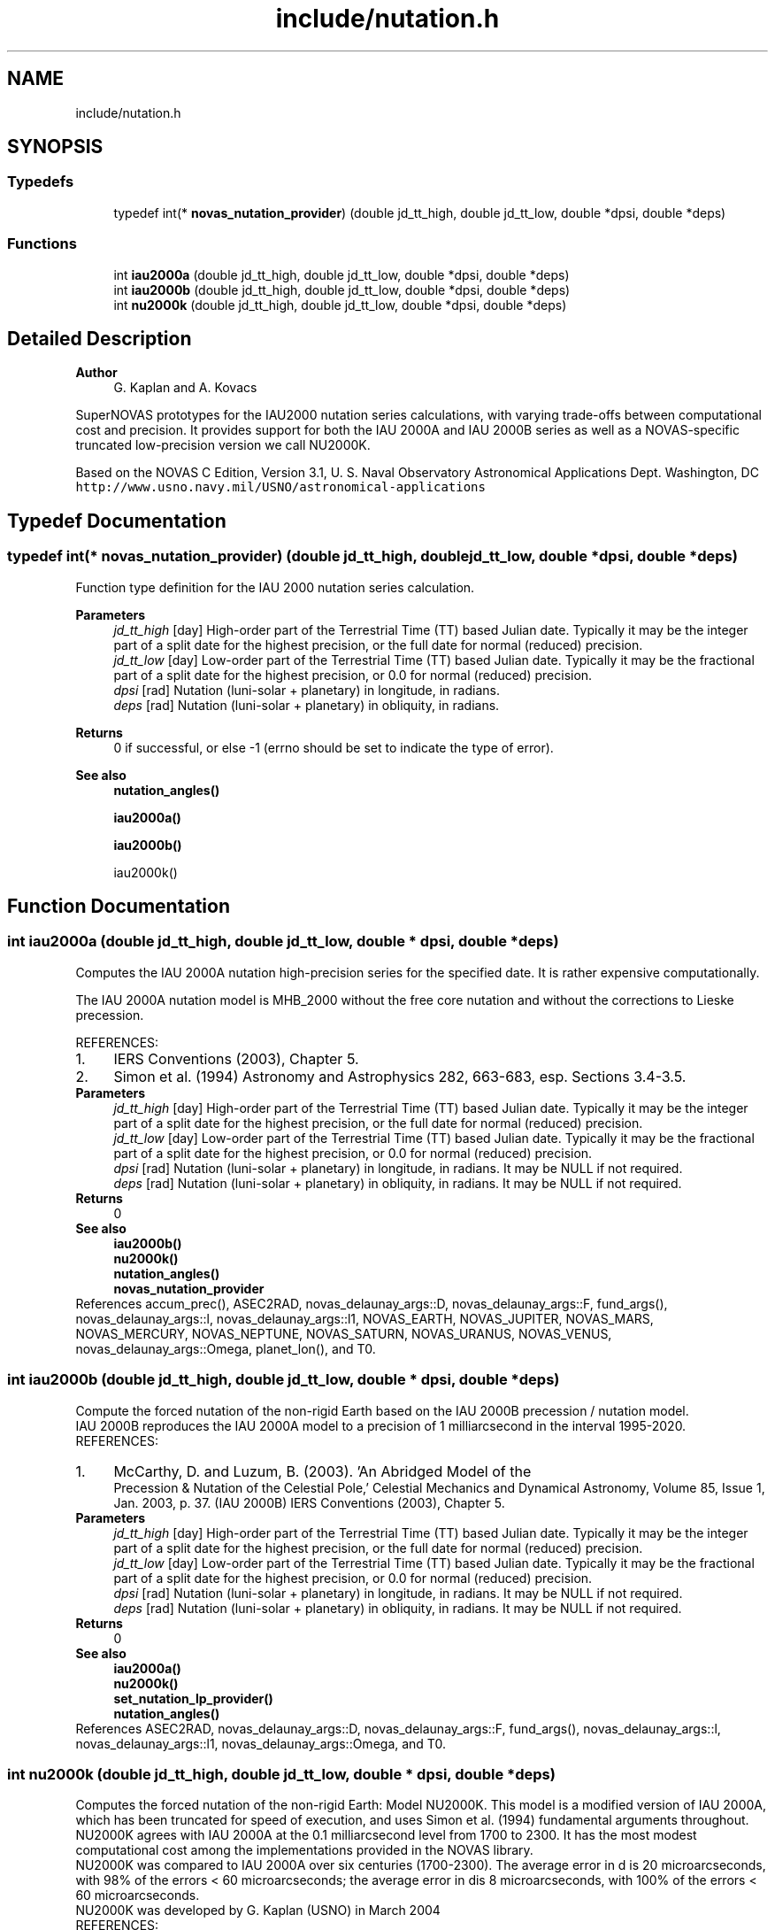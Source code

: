 .TH "include/nutation.h" 3 "Mon Mar 4 2024" "Version v1.0" "SuperNOVAS" \" -*- nroff -*-
.ad l
.nh
.SH NAME
include/nutation.h
.SH SYNOPSIS
.br
.PP
.SS "Typedefs"

.in +1c
.ti -1c
.RI "typedef int(* \fBnovas_nutation_provider\fP) (double jd_tt_high, double jd_tt_low, double *dpsi, double *deps)"
.br
.in -1c
.SS "Functions"

.in +1c
.ti -1c
.RI "int \fBiau2000a\fP (double jd_tt_high, double jd_tt_low, double *dpsi, double *deps)"
.br
.ti -1c
.RI "int \fBiau2000b\fP (double jd_tt_high, double jd_tt_low, double *dpsi, double *deps)"
.br
.ti -1c
.RI "int \fBnu2000k\fP (double jd_tt_high, double jd_tt_low, double *dpsi, double *deps)"
.br
.in -1c
.SH "Detailed Description"
.PP 

.PP
\fBAuthor\fP
.RS 4
G\&. Kaplan and A\&. Kovacs
.RE
.PP
SuperNOVAS prototypes for the IAU2000 nutation series calculations, with varying trade-offs between computational cost and precision\&. It provides support for both the IAU 2000A and IAU 2000B series as well as a NOVAS-specific truncated low-precision version we call NU2000K\&.
.PP
Based on the NOVAS C Edition, Version 3\&.1, U\&. S\&. Naval Observatory Astronomical Applications Dept\&. Washington, DC \fChttp://www\&.usno\&.navy\&.mil/USNO/astronomical-applications\fP 
.SH "Typedef Documentation"
.PP 
.SS "typedef int(* novas_nutation_provider) (double jd_tt_high, double jd_tt_low, double *dpsi, double *deps)"
Function type definition for the IAU 2000 nutation series calculation\&.
.PP
\fBParameters\fP
.RS 4
\fIjd_tt_high\fP [day] High-order part of the Terrestrial Time (TT) based Julian date\&. Typically it may be the integer part of a split date for the highest precision, or the full date for normal (reduced) precision\&. 
.br
\fIjd_tt_low\fP [day] Low-order part of the Terrestrial Time (TT) based Julian date\&. Typically it may be the fractional part of a split date for the highest precision, or 0\&.0 for normal (reduced) precision\&. 
.br
\fIdpsi\fP [rad]  Nutation (luni-solar + planetary) in longitude, in radians\&. 
.br
\fIdeps\fP [rad]  Nutation (luni-solar + planetary) in obliquity, in radians\&. 
.RE
.PP
\fBReturns\fP
.RS 4
0 if successful, or else -1 (errno should be set to indicate the type of error)\&.
.RE
.PP
\fBSee also\fP
.RS 4
\fBnutation_angles()\fP 
.PP
\fBiau2000a()\fP 
.PP
\fBiau2000b()\fP 
.PP
iau2000k() 
.RE
.PP

.SH "Function Documentation"
.PP 
.SS "int iau2000a (double jd_tt_high, double jd_tt_low, double * dpsi, double * deps)"
Computes the IAU 2000A nutation high-precision series for the specified date\&. It is rather expensive computationally\&.
.PP
The IAU 2000A nutation model is MHB_2000 without the free core nutation and without the corrections to Lieske precession\&.
.PP
REFERENCES: 
.PD 0

.IP "1." 4
IERS Conventions (2003), Chapter 5\&. 
.IP "2." 4
Simon et al\&. (1994) Astronomy and Astrophysics 282, 663-683, esp\&. Sections 3\&.4-3\&.5\&. 
.PP
.PP
\fBParameters\fP
.RS 4
\fIjd_tt_high\fP [day] High-order part of the Terrestrial Time (TT) based Julian date\&. Typically it may be the integer part of a split date for the highest precision, or the full date for normal (reduced) precision\&. 
.br
\fIjd_tt_low\fP [day] Low-order part of the Terrestrial Time (TT) based Julian date\&. Typically it may be the fractional part of a split date for the highest precision, or 0\&.0 for normal (reduced) precision\&. 
.br
\fIdpsi\fP [rad]  Nutation (luni-solar + planetary) in longitude, in radians\&. It may be NULL if not required\&. 
.br
\fIdeps\fP [rad]  Nutation (luni-solar + planetary) in obliquity, in radians\&. It may be NULL if not required\&. 
.RE
.PP
\fBReturns\fP
.RS 4
0
.RE
.PP
\fBSee also\fP
.RS 4
\fBiau2000b()\fP 
.PP
\fBnu2000k()\fP 
.PP
\fBnutation_angles()\fP 
.PP
\fBnovas_nutation_provider\fP 
.RE
.PP

.PP
References accum_prec(), ASEC2RAD, novas_delaunay_args::D, novas_delaunay_args::F, fund_args(), novas_delaunay_args::l, novas_delaunay_args::l1, NOVAS_EARTH, NOVAS_JUPITER, NOVAS_MARS, NOVAS_MERCURY, NOVAS_NEPTUNE, NOVAS_SATURN, NOVAS_URANUS, NOVAS_VENUS, novas_delaunay_args::Omega, planet_lon(), and T0\&.
.SS "int iau2000b (double jd_tt_high, double jd_tt_low, double * dpsi, double * deps)"
Compute the forced nutation of the non-rigid Earth based on the IAU 2000B precession / nutation model\&.
.PP
IAU 2000B reproduces the IAU 2000A model to a precision of 1 milliarcsecond in the interval 1995-2020\&.
.PP
REFERENCES: 
.PD 0

.IP "1." 4
McCarthy, D\&. and Luzum, B\&. (2003)\&. 'An Abridged Model of the
    Precession & Nutation of the Celestial Pole,' Celestial Mechanics and Dynamical Astronomy, Volume 85, Issue 1, Jan\&. 2003, p\&. 37\&. (IAU 2000B) IERS Conventions (2003), Chapter 5\&. 
.PP
.PP
\fBParameters\fP
.RS 4
\fIjd_tt_high\fP [day] High-order part of the Terrestrial Time (TT) based Julian date\&. Typically it may be the integer part of a split date for the highest precision, or the full date for normal (reduced) precision\&. 
.br
\fIjd_tt_low\fP [day] Low-order part of the Terrestrial Time (TT) based Julian date\&. Typically it may be the fractional part of a split date for the highest precision, or 0\&.0 for normal (reduced) precision\&. 
.br
\fIdpsi\fP [rad]  Nutation (luni-solar + planetary) in longitude, in radians\&. It may be NULL if not required\&. 
.br
\fIdeps\fP [rad]  Nutation (luni-solar + planetary) in obliquity, in radians\&. It may be NULL if not required\&. 
.RE
.PP
\fBReturns\fP
.RS 4
0
.RE
.PP
\fBSee also\fP
.RS 4
\fBiau2000a()\fP 
.PP
\fBnu2000k()\fP 
.PP
\fBset_nutation_lp_provider()\fP 
.PP
\fBnutation_angles()\fP 
.RE
.PP

.PP
References ASEC2RAD, novas_delaunay_args::D, novas_delaunay_args::F, fund_args(), novas_delaunay_args::l, novas_delaunay_args::l1, novas_delaunay_args::Omega, and T0\&.
.SS "int nu2000k (double jd_tt_high, double jd_tt_low, double * dpsi, double * deps)"
Computes the forced nutation of the non-rigid Earth: Model NU2000K\&. This model is a modified version of IAU 2000A, which has been truncated for speed of execution, and uses Simon et al\&. (1994) fundamental arguments throughout\&. NU2000K agrees with IAU 2000A at the 0\&.1 milliarcsecond level from 1700 to 2300\&. It has the most modest computational cost among the implementations provided in the NOVAS library\&.
.PP
NU2000K was compared to IAU 2000A over six centuries (1700-2300)\&. The average error in d is 20 microarcseconds, with 98% of the errors < 60 microarcseconds; the average error in dis 8 microarcseconds, with 100% of the errors < 60 microarcseconds\&.
.PP
NU2000K was developed by G\&. Kaplan (USNO) in March 2004
.PP
REFERENCES: 
.PD 0

.IP "1." 4
IERS Conventions (2003), Chapter 5\&. 
.IP "2." 4
Simon et al\&. (1994) Astronomy and Astrophysics 282, 663-683, esp\&. Sections 3\&.4-3\&.5\&. 
.PP
.PP
\fBParameters\fP
.RS 4
\fIjd_tt_high\fP [day] High-order part of the Terrestrial Time (TT) based Julian date\&. Typically it may be the integer part of a split date for the highest precision, or the full date for normal (reduced) precision\&. 
.br
\fIjd_tt_low\fP [day] Low-order part of the Terrestrial Time (TT) based Julian date\&. Typically it may be the fractional part of a split date for the highest precision, or 0\&.0 for normal (reduced) precision\&. 
.br
\fIdpsi\fP [rad]  Nutation (luni-solar + planetary) in longitude, in radians\&. It may be NULL if not required\&. 
.br
\fIdeps\fP [rad]  Nutation (luni-solar + planetary) in obliquity, in radians\&. It may be NULL if not required\&. 
.RE
.PP
\fBReturns\fP
.RS 4
0
.RE
.PP
\fBSee also\fP
.RS 4
\fBiau2000a()\fP 
.PP
\fBiau2000b()\fP 
.PP
\fBnutation_angles()\fP 
.PP
\fBnovas_nutation_provider\fP 
.RE
.PP

.PP
References accum_prec(), ASEC2RAD, novas_delaunay_args::D, novas_delaunay_args::F, fund_args(), novas_delaunay_args::l, novas_delaunay_args::l1, NOVAS_EARTH, NOVAS_JUPITER, NOVAS_MARS, NOVAS_SATURN, NOVAS_VENUS, novas_delaunay_args::Omega, planet_lon(), and T0\&.
.SH "Author"
.PP 
Generated automatically by Doxygen for SuperNOVAS from the source code\&.
